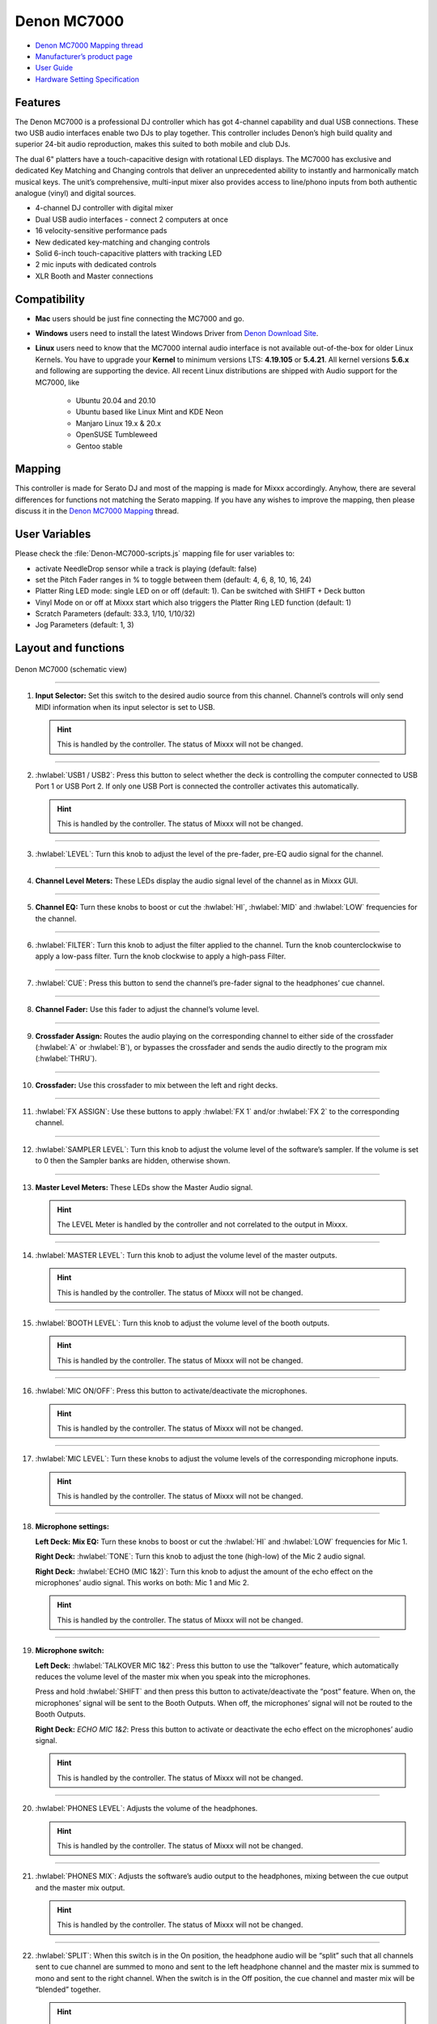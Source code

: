 Denon MC7000
============

-  `Denon MC7000 Mapping thread <https://mixxx.discourse.group/t/denon-mc7000-mapping/18235>`__
-  `Manufacturer’s product page <https://www.denondj.com/professional-dj-controller-for-serato-mc7000xus>`__
-  `User Guide <http://cdn.inmusicbrands.com/denondj/MC7000/MC7000-UserGuide-v1.1.pdf>`__
-  `Hardware Setting Specification <http://cdn.inmusicbrands.com/denondj/MC7000/MC7000-Hardware-Settings-Mode-Specification-v1_4.pdf>`__

Features
~~~~~~~~

The Denon MC7000 is a professional DJ controller which has got 4-channel capability and dual USB connections. These two USB audio interfaces enable two DJs to play together. This controller includes Denon’s high build quality and superior 24-bit audio reproduction, makes this suited to both mobile and club DJs.

The dual 6" platters have a touch-capacitive design with rotational LED displays. The MC7000 has exclusive and dedicated Key Matching and Changing controls that deliver an unprecedented ability to instantly and harmonically match musical keys. The unit’s comprehensive, multi-input mixer also provides access to line/phono inputs from both authentic analogue (vinyl) and digital sources.

-  4-channel DJ controller with digital mixer
-  Dual USB audio interfaces - connect 2 computers at once
-  16 velocity-sensitive performance pads
-  New dedicated key-matching and changing controls
-  Solid 6-inch touch-capacitive platters with tracking LED
-  2 mic inputs with dedicated controls
-  XLR Booth and Master connections

Compatibility
~~~~~~~~~~~~~

-  **Mac** users should be just fine connecting the MC7000 and go.
-  **Windows** users need to install the latest Windows Driver from `Denon Download Site <https://www.denondj.com/downloads>`__.
-  **Linux** users need to know that the MC7000 internal audio interface
   is not available out-of-the-box for older Linux Kernels. You have to
   upgrade your **Kernel** to minimum versions LTS: **4.19.105** or
   **5.4.21**. All kernel versions **5.6.x** and following are supporting the device. 
   All recent Linux distributions are shipped with Audio support for the MC7000, like
    -  Ubuntu 20.04 and 20.10
    -  Ubuntu based like Linux Mint and KDE Neon
    -  Manjaro Linux 19.x & 20.x
    -  OpenSUSE Tumbleweed
    -  Gentoo stable 
        
Mapping
~~~~~~~

This controller is made for Serato DJ and most of the mapping is made
for Mixxx accordingly. Anyhow, there are several differences for
functions not matching the Serato mapping. If you have any wishes to
improve the mapping, then please discuss it in the `Denon MC7000
Mapping <https://mixxx.discourse.group/t/denon-mc7000-mapping/18235>`__
thread.

User Variables
~~~~~~~~~~~~~~

Please check the :file:`Denon-MC7000-scripts.js` mapping file for user variables to:

-  activate NeedleDrop sensor while a track is playing (default: false)
-  set the Pitch Fader ranges in % to toggle between them 
   (default: 4, 6, 8, 10, 16, 24)
-  Platter Ring LED mode: single LED on or off (default: 1). Can be
   switched with SHIFT + Deck button
-  Vinyl Mode on or off at Mixxx start which also triggers the Platter
   Ring LED function (default: 1)
-  Scratch Parameters (default: 33.3, 1/10, 1/10/32)
-  Jog Parameters (default: 1, 3)

Layout and functions
~~~~~~~~~~~~~~~~~~~~

.. figure:: ../../_static/controllers/denon_mc7000_layout.png
   :align: center
   :width: 100%
   :figwidth: 100%
   :alt: Denon MC7000 (schematic view)
   :figclass: pretty-figures

   Denon MC7000 (schematic view)


----

1.  **Input Selector:** Set this switch to the desired audio source from this channel. Channel’s controls will only send MIDI information when its input selector is set to USB.

    .. hint::
        This is handled by the controller. The status of Mixxx will not be changed.

----

2.  :hwlabel:`USB1 / USB2`: Press this button to select whether the deck is controlling the computer connected to USB Port 1 or USB Port 2. If only one USB Port is connected the controller activates this automatically.

    .. hint::
        This is handled by the controller. The status of Mixxx will not be changed.

----

3.  :hwlabel:`LEVEL`: Turn this knob to adjust the level of the pre-fader, pre-EQ audio signal for the channel.

----

4.  **Channel Level Meters:** These LEDs display the audio signal level of the channel as in Mixxx GUI.

----

5.  **Channel EQ:** Turn these knobs to boost or cut the :hwlabel:`HI`, :hwlabel:`MID` and :hwlabel:`LOW` frequencies for the channel.

----

6.  :hwlabel:`FILTER`: Turn this knob to adjust the filter applied to the channel. Turn the knob counterclockwise to apply a low-pass filter. Turn the knob clockwise to apply a high-pass Filter.

----

7.  :hwlabel:`CUE`: Press this button to send the channel’s pre-fader signal to the headphones’ cue channel.

----

8.  **Channel Fader:** Use this fader to adjust the channel’s volume level.

----

9.  **Crossfader Assign:** Routes the audio playing on the corresponding channel to either side of the crossfader (:hwlabel:`A` or :hwlabel:`B`), or bypasses the crossfader and sends the audio directly to the program mix (:hwlabel:`THRU`).

----

10. **Crossfader:** Use this crossfader to mix between the left and right decks.

----

11. :hwlabel:`FX ASSIGN`: Use these buttons to apply :hwlabel:`FX 1` and/or :hwlabel:`FX 2` to the corresponding channel.

----

12. :hwlabel:`SAMPLER LEVEL`: Turn this knob to adjust the volume level of the software’s sampler. If the volume is set to 0 then the Sampler banks are hidden, otherwise shown.

----

13. **Master Level Meters:** These LEDs show the Master Audio signal.

    .. hint::
        The LEVEL Meter is handled by the controller and not correlated to the output in Mixxx.

----

14. :hwlabel:`MASTER LEVEL`: Turn this knob to adjust the volume level of the master outputs.
    
    .. hint::
        This is handled by the controller. The status of Mixxx will not be changed.

----

15. :hwlabel:`BOOTH LEVEL`: Turn this knob to adjust the volume level of the booth outputs.
    
    .. hint::
        This is handled by the controller. The status of Mixxx will not be changed.

----

16. :hwlabel:`MIC ON/OFF`: Press this button to activate/deactivate the microphones.
    
    .. hint::
        This is handled by the controller. The status of Mixxx will not be changed.

----

17. :hwlabel:`MIC LEVEL`: Turn these knobs to adjust the volume levels of the corresponding microphone inputs.

    .. hint::
        This is handled by the controller. The status of Mixxx will not be changed.

----

18. **Microphone settings:** 

    **Left Deck:** **Mix EQ:** Turn these knobs to boost or cut the :hwlabel:`HI` and :hwlabel:`LOW` frequencies for Mic 1. 
    
    **Right Deck:** :hwlabel:`TONE`: Turn this knob to adjust the tone (high-low) of the Mic 2 audio signal. 
    
    **Right Deck:** :hwlabel:`ECHO (MIC 1&2)`: Turn this knob to adjust the amount of the echo effect on the microphones’ audio signal. This works on both: Mic 1 and Mic 2.
    
    .. hint::
        This is handled by the controller. The status of Mixxx will not be changed.

----

19. **Microphone switch:**

    **Left Deck:** :hwlabel:`TALKOVER MIC 1&2`: Press this button to use the “talkover” feature, which automatically reduces the volume level of the master mix when you speak into the microphones. 
    
    Press and hold :hwlabel:`SHIFT` and then press this button to activate/deactivate the “post” feature. When on, the microphones’ signal will be sent to the Booth Outputs. When off, the microphones’ signal will not be routed to the Booth Outputs. 
    
    **Right Deck:** `ECHO MIC 1&2`: Press this button to activate or deactivate the echo effect on the microphones’ audio signal.
    
    .. hint::
        This is handled by the controller. The status of Mixxx will not be changed.

----

20. :hwlabel:`PHONES LEVEL`: Adjusts the volume of the headphones.

    .. hint::
        This is handled by the controller. The status of Mixxx will not be changed.

----

21. :hwlabel:`PHONES MIX`: Adjusts the software’s audio output to the headphones, mixing between the cue output and the master mix output.
    
    .. hint::
        This is handled by the controller. The status of Mixxx will not be changed.

----

22. :hwlabel:`SPLIT`: When this switch is in the On position, the headphone audio will be “split” such that all channels sent to cue channel are summed to mono and sent to the left headphone channel and the master mix is summed to mono and sent to the right channel. When the switch is in the Off position, the cue channel and master mix will be “blended” together.
    
    .. hint::
        This is handled by the controller. The status of Mixxx will not be changed.

----

23. :hwlabel:`DECK`: Selects which deck in the software is controlled by that
    hardware deck. The left deck can control Deck 1 or 3; the right deck
    can control Deck 2 or 4. 
    
    Press and hold :hwlabel:`SHIFT` and then press this button to trigger the Platter LEDs mode.

----

24. :hwlabel:`SHIFT`: Press and hold this button to access secondary functions of other controls.
 
----

25. :hwlabel:`SYNC`: Press this button to automatically match the corresponding deck’s tempo with the tempo and phase of the opposite deck. Press again to deactivate Sync. Hold this button down for one sec to permanently match the tempo.

----

26. :hwlabel:`CUE`: During playback, press this button to return the track to the cue point. If a cue point is not set yet, then press this button to set it at the current track position. If the deck is paused, press and hold this button to play the track from the cue point. Release the button to return the track to the cue point and pause it. To continue playback without returning to the cue point, press and hold this button and then press the :hwlabel:`PLAY` button, afterwards release cue button. 

    Press and hold :hwlabel:`SHIFT` and then press this button to return to the start of the track.

----

27. :hwlabel:`PLAY / PAUSE`: This button pauses or resumes playback.

    Press and hold :hwlabel:`SHIFT` and then press this button to :hwlabel:`STUTTER` the track from the last set cue point.

----

28. **Platter:** This capacitive, touch-sensitive platter controls the audio playhead when the wheel is touched and moved. When the :hwlabel:`VINYL` button is on, move the platter to “scratch” the track as you would with a :hwlabel:`VINYL` record. When the :hwlabel:`VINYL` button is off (or if you are touching only the side of the platter), move the platter to temporarily adjust the track’s speed. 

    Press and hold :hwlabel:`SHIFT` and then move the side of the platter (or deactivate :hwlabel:`VINYL`) to navigate quickly through the track (:hwlabel:`SEARCH`).

----

29. :hwlabel:`STOP TIME`: Controls the rate at which the track slows to a complete stop (“brake time”) during backspin. This also affects how quickly the track starts after a backspin ("Soft Start").

----

30. :hwlabel:`VINYL`: Press this button to activate/deactivate a “vinyl mode” for the platter. When activated, you can use the platter to “scratch” the track as you would with a vinyl record.

----

31. **Pitch Fader:** Move this fader to adjust the speed (pitch) of the track. You can adjust its total range with the :hwlabel:`PITCH BEND -/+` buttons.

----

32. :hwlabel:`PITCH BEND –/+`: Press and hold one of these buttons to momentarily reduce or increase the speed of the track.

    Press and hold :hwlabel:`SHIFT` and then press one of these buttons to set the range of the Pitch Fader to values of 4%, 6%, 8%, 10%, 16% and 24%.

    .. hint::
        Pitch Fader Range values can be set inside the script :file:`Denon-MC7000-scripts.js`

----

33. :hwlabel:`KEY LOCK`: Press this button to activate/deactivate Key Lock. When Key Lock is activated, the track’s key will remain the same even if you adjust its speed.

    Press and hold :hwlabel:`SHIFT` and then press this button to automatically match the corresponding deck’s key with the key of the opposite deck (:hwlabel:`SYNC`).

----

34. :hwlabel:`KEY SELECT/RESET`: Turn this knob to raise or lower the key of the track. Press this knob to reset the track’s key to its original key.

    Press and hold :hwlabel:`SHIFT` and turn the knob to zoom in and out the waveform or push the knob to reset the Waveform zoom to the level set in preferences.

----

35. **Pads:** Performance PADs have different functions based on the PAD Mode described below.

----

36. :hwlabel:`CUE`: Push this button to activate the "Hot Cue" feature. In this mode push a Performance PAD (35) to set or play a HOT CUE. 

    Press and hold :hwlabel:`SHIFT` and push a Performance PAD (35) to delete an existing HOT CUE.
    
    2nd (:hwlabel:`CUE LOOP`) and 3rd (:hwlabel:`FLIP`) functions are not yet available.

----

37. :hwlabel:`ROLL`: Push this button to activate the "Roll" feature, which lets you repeat a number of beats while keep pushing a Performance PAD down. From the 1st to 8th Performance PAD the loop size is set as 1/16, 1/8, 1/4, 1/2, 1, 2, 4 and 8 beats. The SLIP function remains active so that the track continues at the position where it had been playing forward the whole time.

    2nd (:hwlabel:`SAVED LOOP`) function is not yet available.

----

38. :hwlabel:`SLICER`: Push this button to activate the "Beat Jump" feature. The first row buttons jump forward by 1, 2, 4 and 8 beats. The 2nd row buttons jump backward by 1, 2, 4 and 8 beats.

    2nd (:hwlabel:`SLICER LOOP`) function is not yet available.

----

39. :hwlabel:`SAMPLER`: Push this button to activate the "Sampler" feature. 8 samplers can be triggered from either Deck. Add samplers to the sampler bank pushing a Performance PAD button. If a sampler is loaded then another push on the Performance PAD will play the sampler from its Cue point. Push the Performance PAD again while playing will replay the sampler from Cue point.

    Press and hold :hwlabel:`SHIFT` and push a Performance PAD button to stop a sampler while playing or eject a sampler when stopped.

    2nd (:hwlabel:`VELOCITY SAMP`) and 3rd (:hwlabel:`PITCH`) functions are not yet available.

----

40. :hwlabel:`AUTO LOOP`: Press this button to create an auto-loop with the length set with loop length. You may change the length of beats by using the :hwlabel:`X1/2` or :hwlabel:`X2` buttons. 

    Press and hold :hwlabel:`SHIFT` and then press this button to toggle the current loop on or off. If the loop is ahead of the current play position, the track will keep playing normally until it reaches the loop.

----

41. :hwlabel:`X1/2`: Press this button to halve the length of the current loop.

    Press and hold :hwlabel:`SHIFT` and then press this button to create a loop :hwlabel:`IN` point at the current Location.

----

42. :hwlabel:`X2`: Press this button to double the length of the current loop.

    Press and hold :hwlabel:`SHIFT` and then press this button to create a loop :hwlabel:`OUT` point at the current Location.

----

43. :hwlabel:`< / > PARAM 1`: Press these buttons to add/remove rating stars to the loaded track. 

    Press and hold :hwlabel:`SHIFT` and then press one of these buttons to change the track color in the library.

----

44. :hwlabel:`SLIP`: Press this button to enable or disable Slip Mode. In Slip Mode, you can jump to cue points, trigger loops or use the platters, while the track’s timeline continues. In other words, when you deactivate Slip Mode, the track will resume normal playback from where it would have been if you had never done anything (i.e., as if the track had been playing forward the whole time).

----

45. :hwlabel:`CENSOR`: Press and hold this button to play the track :hwlabel:`REVERSE`. When releasing the button, the track immediately starts playing again.

    If :hwlabel:`SLIP` was active then after releasing the button the track continues as it had been playing forward the whole time (:hwlabel:`CENSOR`).

    Press and hold :hwlabel:`SHIFT` and push this button to activate a backspin with the length set by the :hwlabel:`STOP TIME` knob (29).

----

46. :hwlabel:`BEAT GRID ADJUST`: Press this button to adjust the Beat Grid to the current play position.

    Press and hold :hwlabel:`SHIFT` and then press this button to activate Quantize mode.

----

47. :hwlabel:`BEAT GRID SLIDE`: Press this button to adjust the Beat Grid to another playing track.

----

48. :hwlabel:`SELECT/LOAD`: Turn this knob to navigate through lists. Press the left side button to load a track into the active Deck (1 or 3), press the right side button to load a track into the active Deck (2 or 4). If you keep the knob pressed down longer than 0,5 sec an actual loaded track will be ejected from the deck upon release of the knob.


    Press and hold :hwlabel:`SHIFT` and then turn this knob to browse quickly through the tracks in your library or push the knob to open folders on the left side of the library.

----

49. :hwlabel:`SORT`: Press and hold this button to activate sort functions.

----

50. :hwlabel:`BACK`: Press this button to switch between right and left side of the library.

    Press and hold :hwlabel:`SHIFT` and then press this button to move :hwlabel:`FWD` through frames inside the GUI.

    Press and hold :hwlabel:`SORT` and then press this button to sort the tracks by :hwlabel:`BPM`.

----

51. :hwlabel:`L.PREP`: Press this button to load the currently selected track to the Preview Deck. 

    Press and hold :hwlabel:`SHIFT` and then press this button to start the track in Preview Deck.

    Press and hold :hwlabel:`SORT` and then press this button to sort the tracks by :hwlabel:`KEY`.

----

52. :hwlabel:`FILES`: Press this button to maximise the library. Press this button again to exit maximised library.

    Press and hold :hwlabel:`SORT` and then press this button to sort the tracks by :hwlabel:`ARTIST`.

----

53. :hwlabel:`PANEL`: Press this button to open and close the FX panel inside the GUI.

    Press and hold :hwlabel:`SORT` and then press this button to sort the tracks by :hwlabel:`TITLE`.

----

54. :hwlabel:`NEEDLE DROP`: The length of this strip represents the length of the entire track. Place your finger on a point along this sensor to jump to that point in the track.

    Press and hold :hwlabel:`SHIFT` to jump to a position while a track is currently playing.
    
    .. hint::
        Activate Needle Drop while playing a track can be set inside the script :file:`Denon-MC7000-scripts.js`

----

55. :hwlabel:`FX ON`: Press this button to turn the corresponding effect on or off.

    Press and hold :hwlabel:`SHIFT` and then press this button to select an effect from the list that was enabled in the Mixxx Preferences FX section.

----

56. **FX Level:** Turn knob :hwlabel:`1`, :hwlabel:`2` or :hwlabel:`3` to adjust the level of the corresponding effect. The :hwlabel:`FX ON` button under the knob must be lit for this knob to function.

----

57. :hwlabel:`FX BEATS`: Turn this knob to adjust the Wet/Dry rate of the effects.

----

58. :hwlabel:`FX TAP`: Press this button will activate effects for the Master Signal.

    Press and hold :hwlabel:`SHIFT` and then press this button to activate effects for headphones cue.
    
----

    :hwlabel:`X FADER CONTOUR`: Adjusts the slope of the crossfader curve. Turn the knob to the left for a smooth fade (mixing) or to the right for a sharp cut (scratching). The center position is a typical setting. This seems to have a very minor effect in Mixxx.

LEDs
~~~~

The Channel Volume Meters matches to the ones shown in Mixxx GUI. Only when clipping the red LED illuminates.

The Master Volume Meter is not correlated to Mixxx GUI as the controller handles that in Hardware.

Button LEDs are fully mapped for the first function. As you press and hold :hwlabel:`SHIFT` then the secondary functions have only got some flashing LEDs mapped, e.g. TAP and KEY SYNC, when activated.

Platter Ring LEDs are correlated with the :hwlabel:`VINYL` button.

    -  If VINYL Mode is set ON then the LED follows the 33.3 rpm value.
    -  If VINYL Mode is set OFF then the current track position is indicated by the Platter LEDs starting at the top.
   
Platter Ring LED Mode can be switched by pressing :hwlabel:`SHIFT` and :hwlabel:`Deck`

    -  Mode 0 = Single "off" LED chase (all other LEDs are "on")
    -  Mode 1 = Single "on" LED chase (all other LEDs are "off")

    .. hint::
        The Platter Ring LED Mode by default is set to "Mode 1" but can be changed inside the script :file:`Denon-MC7000-scripts.js`.
